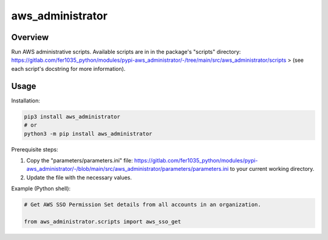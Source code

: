 =====================
**aws_administrator**
=====================

Overview
--------

Run AWS administrative scripts. Available scripts are in in the package's "scripts" directory: https://gitlab.com/fer1035_python/modules/pypi-aws_administrator/-/tree/main/src/aws_administrator/scripts 
> (see each script's docstring for more information).

Usage
------

Installation:

.. code-block:: BASH

    pip3 install aws_administrator
    # or
    python3 -m pip install aws_administrator

Prerequisite steps:

1. Copy the "parameters/parameters.ini" file: https://gitlab.com/fer1035_python/modules/pypi-aws_administrator/-/blob/main/src/aws_administrator/parameters/parameters.ini to your current working directory.

2. Update the file with the necessary values.

Example (Python shell):

.. code-block:: PYTHON

    # Get AWS SSO Permission Set details from all accounts in an organization.

    from aws_administrator.scripts import aws_sso_get
